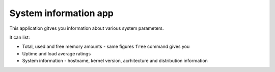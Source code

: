 .. _apps_system_info:

######################
System information app
######################

This application gitves you information about various system parameters. 

It can list:

* Total, used and free memory amounts - same figures ``free`` command gives you
* Uptime and load average ratings
* System information - hostname, kernel version, acrhitecture and distribution information
